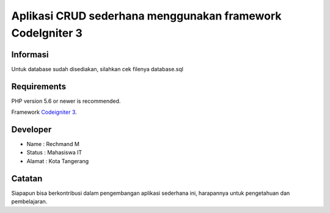 ###################
Aplikasi CRUD sederhana menggunakan framework CodeIgniter 3
###################
*******************
Informasi
*******************

Untuk database sudah disediakan, silahkan cek filenya database.sql

*******************
Requirements
*******************

PHP version 5.6 or newer is recommended.

Framework `Codeigniter 3 <https://codeigniter.com/download>`_.

*******
Developer
*******

- Name : Rechmand M
- Status : Mahasiswa IT
- Alamat : Kota Tangerang

***************
Catatan
***************

Siapapun bisa berkontribusi dalam pengembangan aplikasi sederhana ini, harapannya untuk pengetahuan dan pembelajaran.
